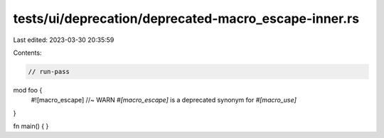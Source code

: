 tests/ui/deprecation/deprecated-macro_escape-inner.rs
=====================================================

Last edited: 2023-03-30 20:35:59

Contents:

.. code-block:: rs

    // run-pass

mod foo {
    #![macro_escape] //~ WARN `#[macro_escape]` is a deprecated synonym for `#[macro_use]`
}

fn main() {
}


